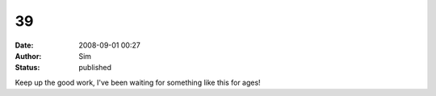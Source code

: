 39
##
:date: 2008-09-01 00:27
:author: Sim
:status: published

Keep up the good work, I've been waiting for something like this for ages!
